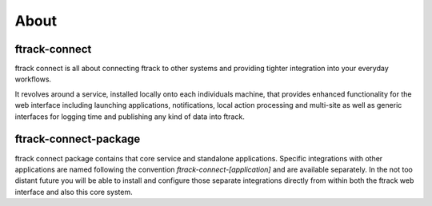 ..
    :copyright: Copyright (c) 2014 ftrack

.. _about:

*****
About
*****

ftrack-connect
==============

ftrack connect is all about connecting ftrack to other systems and providing
tighter integration into your everyday workflows.

It revolves around a service, installed locally onto each individuals machine,
that provides enhanced functionality for the web interface including launching
applications, notifications, local action processing and multi-site as well as
generic interfaces for logging time and publishing any kind of data into ftrack.


ftrack-connect-package
======================

ftrack connect package contains that core service and standalone applications. Specific
integrations with other applications are named following the convention
*ftrack-connect-[application]* and are available separately. In the not too
distant future you will be able to install and configure those separate
integrations directly from within both the ftrack web interface and also this
core system.
